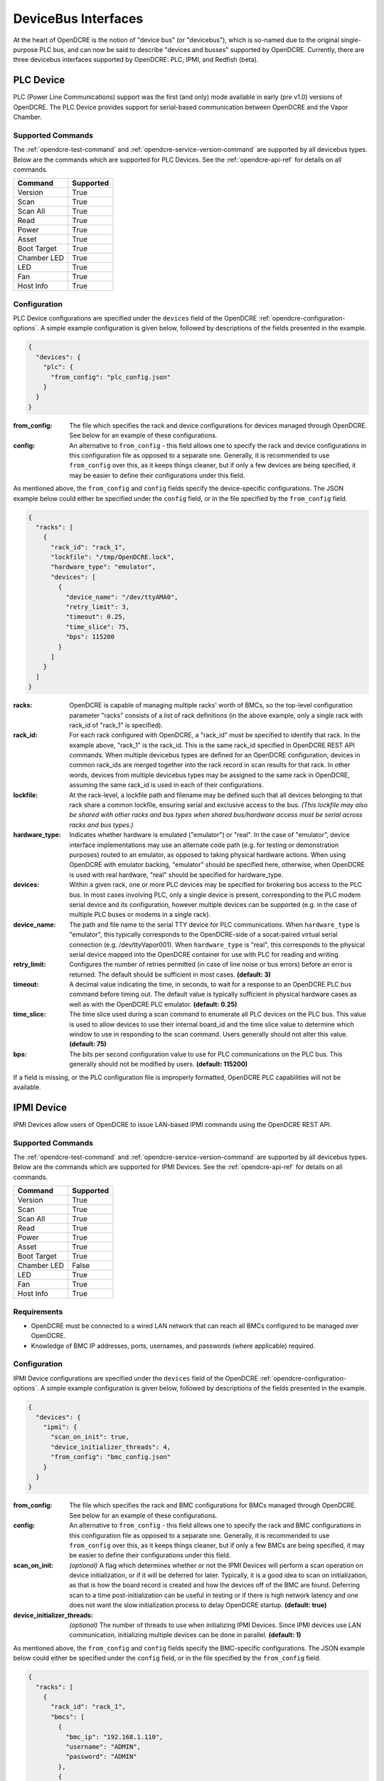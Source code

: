 ====================
DeviceBus Interfaces
====================

At the heart of OpenDCRE is the notion of "device bus" (or "devicebus"), which is so-named due to the original
single-purpose PLC bus, and can now be said to describe "devices and busses" supported by OpenDCRE. Currently, there
are three devicebus interfaces supported by OpenDCRE: PLC, IPMI, and Redfish (beta).

.. _opendcre-plc-device:

PLC Device
----------
.. versionadded:: 1.0.0

PLC (Power Line Communications) support was the first (and only) mode available in early (pre v1.0) versions of
OpenDCRE. The PLC Device provides support for serial-based communication between OpenDCRE and the Vapor Chamber.

Supported Commands
^^^^^^^^^^^^^^^^^^
The :ref:`opendcre-test-command` and :ref:`opendcre-service-version-command` are supported by all devicebus types. Below
are the commands which are supported for PLC Devices. See the :ref:`opendcre-api-ref` for details on all commands.

=========== =========
Command     Supported
=========== =========
Version     True
Scan        True
Scan All    True
Read        True
Power       True
Asset       True
Boot Target True
Chamber LED True
LED         True
Fan         True
Host Info   True
=========== =========

Configuration
^^^^^^^^^^^^^

PLC Device configurations are specified under the ``devices`` field of the OpenDCRE :ref:`opendcre-configuration-options`.
A simple example configuration is given below, followed by descriptions of the fields presented in the example.

.. code-block:: json

    {
      "devices": {
        "plc": {
          "from_config": "plc_config.json"
        }
      }
    }

:from_config:
    The file which specifies the rack and device configurations for devices managed through OpenDCRE. See below for an
    example of these configurations.

:config:
    An alternative to ``from_config`` - this field allows one to specify the rack and device configurations in this
    configuration file as opposed to a separate one. Generally, it is recommended to use ``from_config`` over this, as
    it keeps things cleaner, but if only a few devices are being specified, it may be easier to define their
    configurations under this field.

As mentioned above, the ``from_config`` and ``config`` fields specify the device-specific configurations. The JSON example
below could either be specified under the ``config`` field, or in the file specified by the ``from_config`` field.

.. code-block:: json

    {
      "racks": [
        {
          "rack_id": "rack_1",
          "lockfile": "/tmp/OpenDCRE.lock",
          "hardware_type": "emulator",
          "devices": [
            {
              "device_name": "/dev/ttyAMA0",
              "retry_limit": 3,
              "timeout": 0.25,
              "time_slice": 75,
              "bps": 115200
            }
          ]
        }
      ]
    }

:racks:
    OpenDCRE is capable of managing multiple racks' worth of BMCs, so the top-level configuration parameter "racks"
    consists of a list of rack definitions (in the above example, only a single rack with rack_id of "rack_1" is
    specified).

:rack_id:
    For each rack configured with OpenDCRE, a "rack_id" must be specified to identify that rack. In the example
    above, "rack_1" is the rack_id. This is the same rack_id specified in OpenDCRE REST API commands. When multiple
    devicebus types are defined for an OpenDCRE configuration, devices in common rack_ids are merged together into the
    rack record in scan results for that rack. In other words, devices from multiple devicebus types may be assigned to
    the same rack in OpenDCRE, assuming the same rack_id is used in each of their configurations.

:lockfile:
    At the rack-level, a lockfile path and filename may be defined such that all devices belonging to that rack share
    a common lockfile, ensuring serial and exclusive access to the bus. *(This lockfile may also be shared with other
    racks and bus types when shared bus/hardware access must be serial across racks and bus types.)*

:hardware_type:
    Indicates whether hardware is emulated ("emulator") or "real". In the case of "emulator", device interface
    implementations may use an alternate code path (e.g. for testing or demonstration purposes) routed to an emulator,
    as opposed to taking physical hardware actions. When using OpenDCRE with emulator backing, "emulator" should be
    specified here, otherwise, when OpenDCRE is used with real hardware, "real" should be specified for hardware_type.

:devices:
    Within a given rack, one or more PLC devices may be specified for brokering bus access to the PLC bus. In most
    cases involving PLC, only a single device is present, corresponding to the PLC modem serial device and its
    configuration, however multiple devices can be supported (e.g. in the case of multiple PLC buses or modems
    in a single rack).

:device_name:
    The path and file name to the serial TTY device for PLC communications. When ``hardware_type`` is "emulator",
    this typically corresponds to the OpenDCRE-side of a socat-paired virtual serial connection (e.g.
    /dev/ttyVapor001). When ``hardware_type`` is "real", this corresponds to the physical serial device mapped into
    the OpenDCRE container for use with PLC for reading and writing.

:retry_limit:
    Configures the number of retries permitted (in case of line noise or bus errors) before an error is returned.
    The default should be sufficient in most cases. **(default: 3)**

:timeout:
    A decimal value indicating the time, in seconds, to wait for a response to an OpenDCRE PLC bus command before
    timing out. The default value is typically sufficient in physical hardware cases as well as with the OpenDCRE
    PLC emulator. **(default: 0.25)**

:time_slice:
    The time slice used during a scan command to enumerate all PLC devices on the PLC bus. This value is used to allow
    devices to use their internal board_id and the time slice value to determine which window to use in responding to
    the scan command. Users generally should not alter this value. **(default: 75)**

:bps:
    The bits per second configuration value to use for PLC communications on the PLC bus. This generally should not
    be modified by users. **(default: 115200)**

If a field is missing, or the PLC configuration file is improperly formatted, OpenDCRE PLC capabilities will not be available.

.. _opendcre-ipmi-device:

IPMI Device
-----------
.. versionadded:: 1.1.0

IPMI Devices allow users of OpenDCRE to issue LAN-based IPMI commands using the OpenDCRE REST API.

Supported Commands
^^^^^^^^^^^^^^^^^^
The :ref:`opendcre-test-command` and :ref:`opendcre-service-version-command` are supported by all devicebus types. Below
are the commands which are supported for IPMI Devices. See the :ref:`opendcre-api-ref` for details on all commands.

=========== =========
Command     Supported
=========== =========
Version     True
Scan        True
Scan All    True
Read        True
Power       True
Asset       True
Boot Target True
Chamber LED False
LED         True
Fan         True
Host Info   True
=========== =========

Requirements
^^^^^^^^^^^^

- OpenDCRE must be connected to a wired LAN network that can reach all BMCs configured to be managed over OpenDCRE.
- Knowledge of BMC IP addresses, ports, usernames, and passwords (where applicable) required.

.. versionchanged:: 1.3.0
    Previously, a custom IPMI interface was used which required the specification of authentication type, integrity
    type, and encryption type. Now, `pyghmi <https://github.com/openstack/pyghmi>`_ is used as the IPMI interface,
    which does not expose customization for those parameters, thus they need no longer be specified in the configuration
    file.


Configuration
^^^^^^^^^^^^^

IPMI Device configurations are specified under the ``devices`` field of the OpenDCRE :ref:`opendcre-configuration-options`.
A simple example configuration is given below, followed by descriptions of the fields presented in the example.

.. code-block:: json

    {
      "devices": {
        "ipmi": {
          "scan_on_init": true,
          "device_initializer_threads": 4,
          "from_config": "bmc_config.json"
        }
      }
    }

:from_config:
    The file which specifies the rack and BMC configurations for BMCs managed through OpenDCRE. See below for an example
    of these configurations.

:config:
    An alternative to ``from_config`` - this field allows one to specify the rack and BMC configurations in this configuration
    file as opposed to a separate one. Generally, it is recommended to use ``from_config`` over this, as it keeps things
    cleaner, but if only a few BMCs are being specified, it may be easier to define their configurations under this field.

:scan_on_init:
    *(optional)* A flag which determines whether or not the IPMI Devices will perform a scan operation on device
    initialization, or if it will be deferred for later. Typically, it is a good idea to scan on initialization, as
    that is how the board record is created and how the devices off of the BMC are found. Deferring scan to a time
    post-initialization can be useful in testing or if there is high network latency and one does not want the slow
    initialization process to delay OpenDCRE startup. **(default: true)**

:device_initializer_threads:
    *(optional)* The number of threads to use when initializing IPMI Devices. Since IPMI devices use LAN communication,
    initializing multiple devices can be done in parallel. **(default: 1)**

As mentioned above, the ``from_config`` and ``config`` fields specify the BMC-specific configurations. The JSON example
below could either be specified under the ``config`` field, or in the file specified by the ``from_config`` field.

.. code-block:: json

    {
      "racks": [
        {
          "rack_id": "rack_1",
          "bmcs": [
            {
              "bmc_ip": "192.168.1.110",
              "username": "ADMIN",
              "password": "ADMIN"
            },
            {
              "bmc_ip": "192.168.1.111",
              "bmc_port": 623,
              "username": "ADMIN",
              "password": "ADMIN",
              "hostnames": ["atom"],
              "ip_addresses": ["192.169.1.111"]
            }
          ]
        }
      ]
    }

:racks:
    OpenDCRE is capable of managing multiple racks' worth of BMCs, so the top-level configuration parameter "racks"
    consists of a list of rack definitions (in the above example, only a single rack with rack_id of "rack_1" is
    specified).

:rack_id:
    For each rack configured with OpenDCRE, a "rack_id" must be specified to identify that rack. In the example
    above, "rack_1" is the rack_id. This is the same rack_id specified in OpenDCRE REST API commands. When multiple
    devicebus types are defined for an OpenDCRE configuration, devices in common rack_ids are merged together into the
    rack record in scan results for that rack. In other words, devices from multiple devicebus types may be assigned to
    the same rack in OpenDCRE, assuming the same rack_id is used in each of their configurations.

:bmcs:
    The "bmcs" field consists of a list of zero or more BMC configuration records. Each BMC configuration record
    corresponds to an individual BMC situated in the configured rack.

:bmc_ip:
    The IP address (or hostname) of the BMC being configured. It must be a string value and the BMC IP must also be
    accessible over LAN by the OpenDCRE service.

:username:
    The username used to connect to the BMC. For OpenDCRE to be able to fully control a remote server, the username
    should have sufficient permissions on the remote BMC.

:password:
    The password used to connect to the BMC for the given username.

:bmc_port:
    *(optional)* The UDP port number of the BMC. Must be specified as an integer. **(default: 623)**

:hostnames:
    *(optional)* A list of known hostnames for the remote system that may be used in place of the board_id of the BMC
    for OpenDCRE REST API requests. This list may be augmented by OpenDCRE in case of DCMI support, where DCMI may be
    used to get host identification as well. At minimum, the contents of the "hostnames" list are returned in scan and
    host_info responses related to the given system.

:ip_addresses:
    *(optional)* A list of known IP addresses for the remote system that may be used in place of the board_id of the
    BMC for OpenDCRE REST API requests. This list may be augmented by OpenDCRE to include the bmc_ip (if not already
    included in this list), allowing access to any IPMI device via OpenDCRE REST API by using the BMC IP or known
    IP addresses in place of board_id. Contents of the "ip_addresses" list are returned in scan and host_info responses
    related to the given system.


If a field is missing, or the IPMI configuration file is improperly formatted, OpenDCRE IPMI capabilities will not be available.


Supported Devices
^^^^^^^^^^^^^^^^^
Currently, the supported devices for IPMI include:

- power
- system
- LED
- fan
- power supply
- temperature
- voltage


Tested BMCs
^^^^^^^^^^^
OpenDCRE v1.3 has been tested and verified to be compatible with IPMI 2.0 connections and commands for the following BMCs:

    - ASpeed AST2400 (via HPE CL7100)
    - Nuvoton WPCM450RA0BK (via SuperMicro X7SPA-HF)
    - ASpeed AST2050 (via Tyan S8812)
    - ASpeed AST1250 (via Freedom)

The OpenDCRE community welcomes testing and bug reports against other BMCs and system types.


.. _opendcre-redfish-device:

Redfish Device
--------------
.. versionadded:: 1.3.0

.. warning::
    Redfish support is in beta as of OpenDCRE v1.3.0

Redfish Devices map Redfish schema into OpenDCRE, allowing for LAN-based Redfish commands using the OpenDCRE REST API.


Supported Commands
^^^^^^^^^^^^^^^^^^
The :ref:`opendcre-test-command` and :ref:`opendcre-service-version-command` are supported by all devicebus types. Below
are the commands which are supported for Redfish Devices. See the :ref:`opendcre-api-ref` for details on all commands.

=========== =========
Command     Supported
=========== =========
Version     True
Scan        True
Scan All    True
Read        True
Power       True
Asset       True
Boot Target True
Chamber LED False
LED         True
Fan         True
Host Info   True
=========== =========

Configuration
^^^^^^^^^^^^^

Redfish Device configurations are specified under the ``devices`` field of the OpenDCRE :ref:`opendcre-configuration-options`.
A simple example configuration is given below, followed by descriptions of the fields presented in the example.

.. code-block:: json

    {
      "devices": {
        "redfish": {
          "scan_on_init": true,
          "device_initializer_threads": 4,
          "from_config": "redfish_config.json"
        }
      }
    }

:from_config:
    The file which specifies the rack and device configurations for devices managed through OpenDCRE. See below for an
    example of these configurations.

:config:
    An alternative to ``from_config`` - this field allows one to specify the rack and device configurations in this
    configuration file as opposed to a separate one. Generally, it is recommended to use ``from_config`` over this, as
    it keeps things cleaner, but if only a few devices are being specified, it may be easier to define their
    configurations under this field.

:scan_on_init:
    *(optional)* A flag which determines whether or not the Redfish Devices will perform a scan operation on device
    initialization, or if it will be deferred for later. Typically, it is a good idea to scan on initialization, as
    that is how the board record is created and how the devices are found. Deferring scan to a time
    post-initialization can be useful in testing or if there is high network latency and one does not want the slow
    initialization process to delay OpenDCRE startup. **(default: true)**

:device_initializer_threads:
    *(optional)* The number of threads to use when initializing Redfish Devices. Since Redfish devices use LAN
    communication, initializing multiple devices can be done in parallel. **(default: 1)**

As mentioned above, the ``from_config`` and ``config`` fields specify the device-specific configurations. The JSON example
below could either be specified under the ``config`` field, or in the file specified by the ``from_config`` field.

.. code-block:: json

    {
      "racks": [
        {
          "rack_id": "rack_1",
          "servers": [
            {
              "redfish_ip": "192.168.1.110",
              "redfish_port": "5040",
              "timeout": 5,
              "username": "ADMIN",
              "password": "ADMIN",
              "hostnames": ["redfish-server-1"],
              "ip_addresses": ["192.168.1.110"]
            }
          ]
        }
      ]
    }

:racks:
    OpenDCRE is capable of managing multiple racks' worth of servers, so the top-level configuration parameter "racks"
    consists of a list of rack definitions (in the above example, only a single rack with rack_id of "rack_1" is
    specified).

:rack_id:
    For each rack configured with OpenDCRE, a "rack_id" must be specified to identify that rack. In the example
    above, "rack_1" is the rack_id. This is the same rack_id specified in OpenDCRE REST API commands. When multiple
    devicebus types are defined for an OpenDCRE configuration, devices in common rack_ids are merged together into the
    rack record in scan results for that rack. In other words, devices from multiple devicebus types may be assigned to
    the same rack in OpenDCRE, assuming the same rack_id is used in each of their configurations.

:servers:
    The servers field consists of a list of zero or more Redfish server configuration records. Each Redfish configuration
    record corresponds to an individual Redfish server situated in the configured rack.

:redfish_ip:
    The IP address (or hostname) of the Redfish server being configured. The Redfish IP must also be accessible over
    LAN by the OpenDCRE service.

:redfish_port:
    The port which the Redfish server is listening on.

:timeout:
    The timeout, in seconds, for the HTTP request being made to the Redfish server before an error is raised.

:username:
    The username used to connect to the Redfish server.

:password:
    The password used to connect to the Redfish server for the given username.

:hostnames:
    A list of known hostnames for the remote system that may be used in place of the board_id for the Redfish server
    for OpenDCRE REST API requests.

:ip_addresses:
    A list of known IP addresses for the remote system that may be used in place of the board_id for the Redfish
    server for OpenDCRE REST API requests.


If a field is missing, or the Redfish configuration file is improperly formatted, OpenDCRE Redfish capabilities will not be available.
